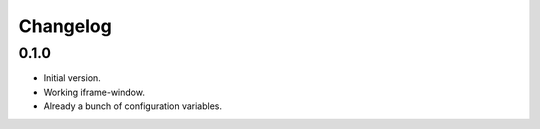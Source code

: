 Changelog
=========

0.1.0
-----

* Initial version.
* Working iframe-window.
* Already a bunch of configuration variables.
